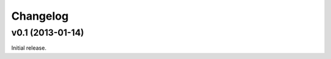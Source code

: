 .. index:: changelog

.. _changelog-chapter:

Changelog
=========


v0.1 (2013-01-14)
-----------------

Initial release.
